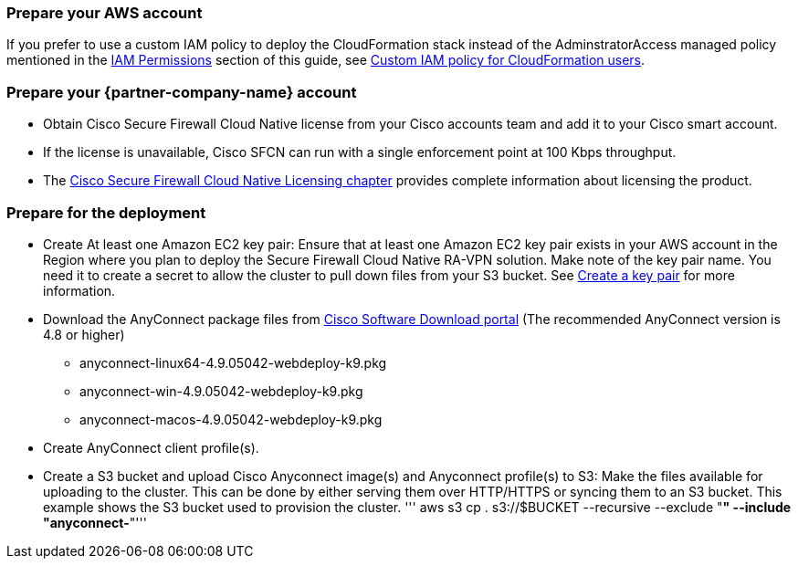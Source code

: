 // If no preperation is required, remove all content from here

=== Prepare your AWS account

If you prefer to use a custom IAM policy to deploy the CloudFormation stack instead of the AdminstratorAccess managed policy mentioned in the link:#_iam_permissions[IAM Permissions] section of this guide, see link:#_custom_iam_policy_for_cloudformation_users[Custom IAM policy for CloudFormation users].

=== Prepare your {partner-company-name} account

* Obtain Cisco Secure Firewall Cloud Native license from your Cisco accounts team and add it to your Cisco smart account.
* If the license is unavailable, Cisco SFCN can run with a single enforcement point at 100 Kbps throughput. 
* The https://www.cisco.com/c/en/us/td/docs/security/secure-firewall/cloud-native/getting-started/secure-firewall-cloud-native-gsg/sfcn-licensing.html[Cisco Secure Firewall Cloud Native Licensing chapter^] provides complete information about licensing the product.

=== Prepare for the deployment

* Create At least one Amazon EC2 key pair: Ensure that at least one Amazon EC2 key pair exists in your AWS account in the Region where you plan to deploy the Secure Firewall Cloud Native RA-VPN solution. Make note of the key pair name. You need it to create a secret to allow the cluster to pull down files from your S3 bucket. See https://www.cisco.com/c/en/us/td/docs/security/secure-firewall/cloud-native/getting-started/secure-firewall-cloud-native-gsg/sfcn-aws.html#Cisco_Task.dita_7f6b3cc2-4435-493c-8100-c5f31923612f[Create a key pair^] for more information.
* Download the AnyConnect package files from https://software.cisco.com/download/home/286281283/type/282364313/release/[Cisco Software Download portal^] (The recommended AnyConnect version is 4.8 or higher)
*** anyconnect-linux64-4.9.05042-webdeploy-k9.pkg
*** anyconnect-win-4.9.05042-webdeploy-k9.pkg
*** anyconnect-macos-4.9.05042-webdeploy-k9.pkg
* Create AnyConnect client profile(s).
* Create a S3 bucket and upload Cisco Anyconnect image(s) and Anyconnect profile(s) to S3: Make the files available for uploading to the cluster. This can be done by either serving them over HTTP/HTTPS or syncing them to an S3 bucket. This example shows the S3 bucket used to provision the cluster.
''' aws s3 cp . s3://$BUCKET --recursive --exclude "*" --include "anyconnect-*"'''
